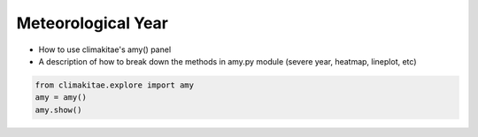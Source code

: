 Meteorological Year
========================

* How to use climakitae's amy() panel 
* A description of how to break down the methods in amy.py module (severe year, heatmap, lineplot, etc)

.. code-block:: bash
    
    from climakitae.explore import amy
    amy = amy()
    amy.show()

